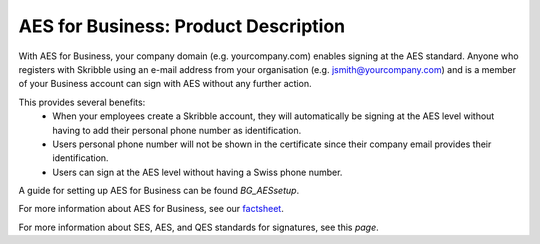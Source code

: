 =====================================
AES for Business: Product Description
=====================================

With AES for Business, your company domain (e.g. yourcompany.com)
enables signing at the AES standard. Anyone who registers with Skribble using an e-mail address from your organisation (e.g. jsmith@yourcompany.com) and is a member of your Business account can sign with AES without any further action.

This provides several benefits:
  - When your employees create a Skribble account, they will automatically be signing at the AES level without having to add their personal phone number as identification.
  - Users personal phone number will not be shown in the certificate since their company email provides their identification.
  - Users can sign at the AES level without having a Swiss phone number.

A guide for setting up AES for Business can be found *BG_AESsetup*.

For more information about AES for Business, see our factsheet_.

.. _factsheet: https://www.skribble.com/identification/aes-for-business/

For more information about SES, AES, and QES standards for signatures, see this *page*.

